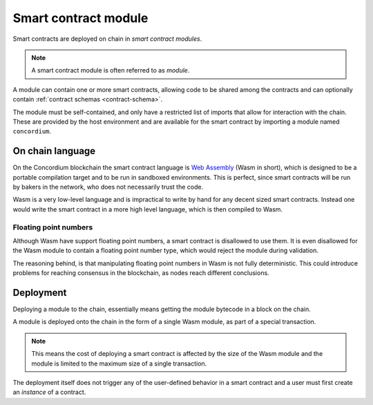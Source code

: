 .. _contract-module:

===================================
Smart contract module
===================================

Smart contracts are deployed on chain in *smart contract modules*.

.. note::
    A smart contract module is often referred to as *module*.

A module can contain one or more smart contracts, allowing code to be shared
among the contracts and can optionally contain :ref:`contract schemas
<contract-schema>`.

.. graphviz::
    :align: center
    :caption: A smart contract module containing two smart contracts.

    digraph G {
        subgraph cluster_0 {
            node [fillcolor=white, shape=note]
            label = "Module";
            "Crowdfunding";
            "Escrow";
        }
    }

The module must be self-contained, and only have a restricted list of imports
that allow for interaction with the chain.
These are provided by the host environment and are available for the smart
contract by importing a module named ``concordium``.

.. seealso::
    Check out :ref:`host-functions` for a complete reference.

On chain language
=================

On the Concordium blockchain the smart contract language is `Web Assembly`_
(Wasm in short), which is designed to be a portable compilation target and to be
run in sandboxed environments.
This is perfect, since smart contracts will be run by bakers in the network, who
does not necessarily trust the code.

Wasm is a very low-level language and is impractical to write by hand for any
decent sized smart contracts.
Instead one would write the smart contract in a more high level language, which
is then compiled to Wasm.

Floating point numbers
----------------------

Although Wasm have support floating point numbers, a smart contract is
disallowed to use them.
It is even disallowed for the Wasm module to contain a floating point number
type, which would reject the module during validation.

The reasoning behind, is that manipulating floating point numbers in Wasm is
not fully deterministic.
This could introduce problems for reaching consensus in the blockchain, as
nodes reach different conclusions.

Deployment
==========

Deploying a module to the chain, essentially means getting the module bytecode
in a block on the chain.

A module is deployed onto the chain in the form of a single Wasm module, as part
of a special transaction.

.. note::

    This means the cost of deploying a smart contract is affected by the size of the
    Wasm module and the module is limited to the maximum size of a single
    transaction.

The deployment itself does not trigger any of the user-defined behavior in a
smart contract and a user must first create an *instance* of a contract.

.. seealso::

    See :ref:`contract-instances` for more on this.

.. _Web Assembly: https://webassembly.org/
